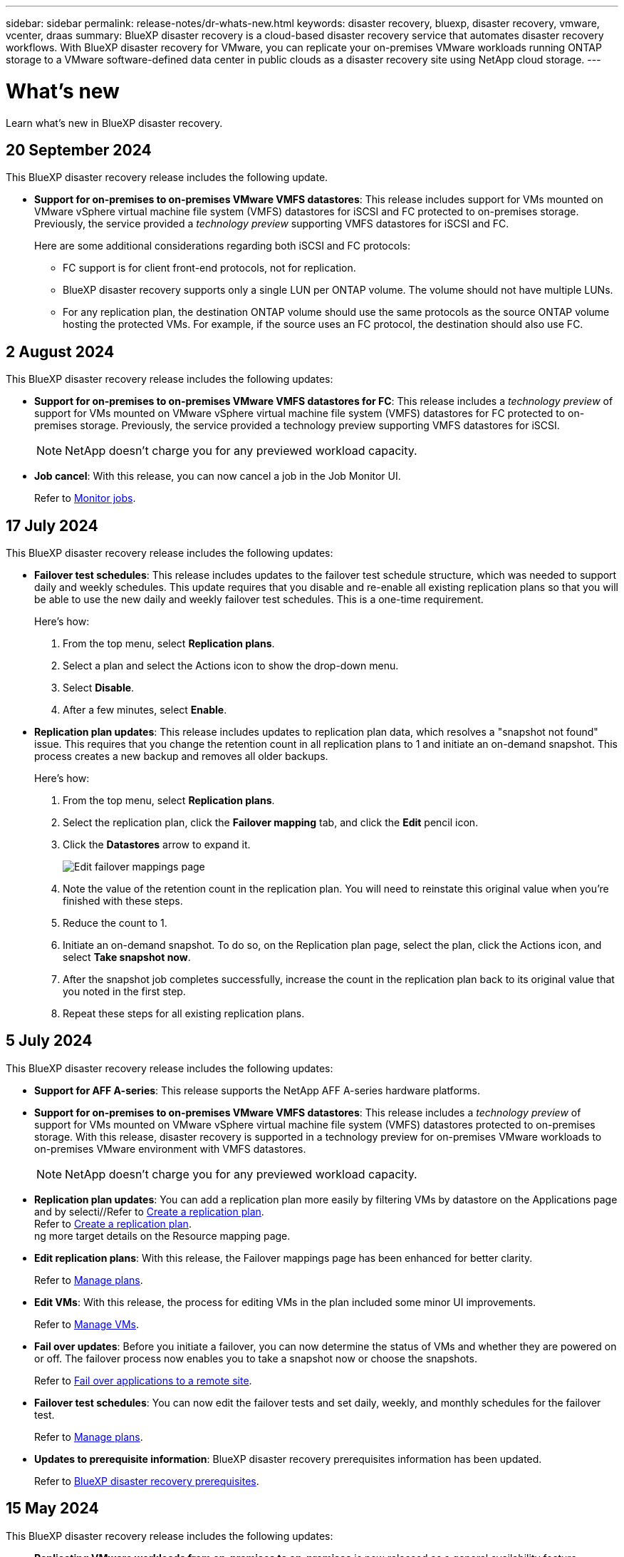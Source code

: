 ---
sidebar: sidebar
permalink: release-notes/dr-whats-new.html
keywords: disaster recovery, bluexp, disaster recovery, vmware, vcenter, draas
summary: BlueXP disaster recovery is a cloud-based disaster recovery service that automates disaster recovery workflows. With BlueXP disaster recovery for VMware, you can replicate your on-premises VMware workloads running ONTAP storage to a VMware software-defined data center in public clouds as a disaster recovery site using NetApp cloud storage.
---

= What's new
:hardbreaks:
:icons: font
:imagesdir: ../media/

[.lead]
Learn what’s new in BlueXP disaster recovery.

//tag::whats-new[]

== 20 September 2024

This BlueXP disaster recovery release includes the following update. 

* *Support for on-premises to on-premises VMware VMFS datastores*: This release includes support for VMs mounted on VMware vSphere virtual machine file system (VMFS) datastores for iSCSI and FC protected to on-premises storage. Previously, the service provided a _technology preview_ supporting VMFS datastores for iSCSI and FC.  
+
Here are some additional considerations regarding both iSCSI and FC protocols: 
+
** FC support is for client front-end protocols, not for replication. 
** BlueXP disaster recovery supports only a single LUN per ONTAP volume. The volume should not have multiple LUNs. 
** For any replication plan, the destination ONTAP volume should use the same protocols as the source ONTAP volume hosting the protected VMs. For example, if the source uses an FC protocol, the destination should also use FC. 

//* *Reporting*: With this release, you can now generate and download reports to help you analyze your landscape. Predesigned reports include a summary of failovers and failbacks, replication details on all sites, and job details for the past year. 
//+
//For details, see link:../use/reports.html[Create disaster recovery reports].
//Refer to https://docs.netapp.com/us-en/bluexp-disaster-recovery/use/reports.html[Create disaster recovery reports].


//* *VM details available for failover, failback, and test failover*: When a failure occurs and you are performing a failover, performing a failback, or testing the failover, you can now see details of the VMs and identify which VMs did not restart. 
//+
//For details, refer to https://docs.netapp.com/us-en/bluexp-disaster-recovery/use/use-overview.html[Use BlueXP disaster recovery overview]. 

//* *Folder mapping*: When you are creating a replication plan and you are mapping compute resources, you can now map folders. 
//+
//For details, see link:../use/drplan-create.html[Create disaster recovery reports].
//For details, refer to https://docs.netapp.com/us-en/bluexp-disaster-recovery/use/drplan-create.html[Create a replication plan].








== 2 August 2024
This BlueXP disaster recovery release includes the following updates: 

* *Support for on-premises to on-premises VMware VMFS datastores for FC*: This release includes a _technology preview_ of support for VMs mounted on VMware vSphere virtual machine file system (VMFS) datastores for FC protected to on-premises storage. Previously, the service provided a technology preview supporting VMFS datastores for iSCSI. 
+
NOTE: NetApp doesn't charge you for any previewed workload capacity.

* *Job cancel*: With this release, you can now cancel a job in the Job Monitor UI.  
+
//For details, see link:../use/monitor-jobs.html[Monitor jobs].
Refer to https://docs.netapp.com/us-en/bluexp-disaster-recovery/use/monitor-jobs.html[Monitor jobs].



== 17 July 2024 
This BlueXP disaster recovery release includes the following updates: 

* *Failover test schedules*: This release includes updates to the failover test schedule structure, which was needed to support daily and weekly schedules. This update requires that you disable and re-enable all existing replication plans so that you will be able to use the new daily and weekly failover test schedules. This is a one-time requirement.  
+
Here's how: 
+
. From the top menu, select *Replication plans*. 
. Select a plan and select the Actions icon to show the drop-down menu. 
. Select *Disable*. 
. After a few minutes, select *Enable*.

* *Replication plan updates*: This release includes updates to replication plan data, which resolves a "snapshot not found" issue. This requires that you change the retention count in all replication plans to 1 and initiate an on-demand snapshot. This process creates a new backup and removes all older backups. 
+
Here's how: 
+
. From the top menu, select *Replication plans*. 
. Select the replication plan, click the *Failover mapping* tab, and click the *Edit* pencil icon. 
. Click the *Datastores* arrow to expand it. 
+
image:use/dr-plan-failover-edit.png[Edit failover mappings page]
. Note the value of the retention count in the replication plan. You will need to reinstate this original value when you're finished with these steps. 
. Reduce the count to 1.
. Initiate an on-demand snapshot. To do so, on the Replication plan page, select the plan, click the Actions icon, and select *Take snapshot now*. 
. After the snapshot job completes successfully, increase the count in the replication plan back to its original value that you noted in the first step. 
. Repeat these steps for all existing replication plans. 

== 5 July 2024

This BlueXP disaster recovery release includes the following updates: 

* *Support for AFF A-series*: This release supports the NetApp AFF A-series hardware platforms. 

//The three new platforms are: AFF A1K, AFF A90 and AFF A70

* *Support for on-premises to on-premises VMware VMFS datastores*: This release includes a _technology preview_ of support for VMs mounted on VMware vSphere virtual machine file system (VMFS) datastores protected to on-premises storage. With this release, disaster recovery is supported in a technology preview for on-premises VMware workloads to on-premises VMware environment with VMFS datastores. 
+
NOTE: NetApp doesn't charge you for any previewed workload capacity.


* *Replication plan updates*: You can add a replication plan more easily by filtering VMs by datastore on the Applications page and by selecti//Refer to link:../use/drplan-create.html[Create a replication plan].
Refer to https://docs.netapp.com/us-en/bluexp-disaster-recovery/use/drplan-create.html[Create a replication plan].
ng more target details on the Resource mapping page. 
+


* *Edit replication plans*: With this release, the Failover mappings page has been enhanced for better clarity. 
+
//Refer to link:../use/manage.html[Manage plans].
Refer to https://docs.netapp.com/us-en/bluexp-disaster-recovery/use/manage.html[Manage plans].

* *Edit VMs*: With this release, the process for editing VMs in the plan included some minor UI improvements. 
+
//Refer to link:../use/manage.html[Manage VMs].
Refer to https://docs.netapp.com/us-en/bluexp-disaster-recovery/use/manage.html[Manage VMs].

* *Fail over updates*: Before you initiate a failover, you can now determine the status of VMs and whether they are powered on or off. The failover process now enables you to take a snapshot now or choose the snapshots.
+
//Refer to link:../use/failover.html[Fail over applications to a remote site].
Refer to https://docs.netapp.com/us-en/bluexp-disaster-recovery/use/failover.html[Fail over applications to a remote site].

* *Failover test schedules*: You can now edit the failover tests and set daily, weekly, and monthly schedules for the failover test. 
+
//Refer to link:../use/manage.html[Manage plans].
Refer to https://docs.netapp.com/us-en/bluexp-disaster-recovery/use/manage.html[Manage plans].

* *Updates to prerequisite information*: BlueXP disaster recovery prerequisites information has been updated.
+
//Refer to link:../get-started/dr-prerequisites.html[BlueXP disaster recovery prerequisites]. 
Refer to https://docs.netapp.com/us-en/bluexp-disaster-recovery/get-started/dr-prerequisites.html[BlueXP disaster recovery prerequisites]. 

== 15 May 2024 
This BlueXP disaster recovery release includes the following updates: 

* *Replicating VMware workloads from on-premises to on-premises* is now released as a general availability feature. Previously, it was a technology preview with limited functionality.

* *Licensing updates*: With BlueXP disaster recovery, you can sign up for a 90-day free trial, purchase a pay-as-you-go (PAYGO) subscription with Amazon Marketplace, or Bring Your Own License (BYOL), which is a NetApp License File (NLF) that you obtain from your NetApp Sales Rep or from the NetApp Support Site (NSS). 
+
For details about setting up licensing for BlueXP disaster recovery, refer to link:../get-started/dr-licensing.html[Set up licensing].
//For details about setting up licensing for BlueXP disaster recovery, refer to https://docs.netapp.com/us-en/bluexp-disaster-recovery/get-started/dr-licensing.html[Set up licensing]. 

https://docs.netapp.com/us-en/bluexp-disaster-recovery/get-started/dr-intro.html[Learn more about BlueXP disaster recovery]. 

//include 3 most recent releases
//end::whats-new[]

== 5 March 2024
This is the General Availability release of BlueXP disaster recovery, which includes the following updates. 

* *Licensing updates*: With BlueXP disaster recovery, you can sign up for a 90-day free trial or Bring Your Own License (BYOL), which is a NetApp License File (NLF) that you obtain from your NetApp Sales Rep. You can use the license serial number to get the BYOL activated in BlueXP digital wallet. BlueXP disaster recovery charges are based on provisioned capacity of datastores. 
+
//For details about setting up licensing for BlueXP disaster recovery, refer to link:../get-started/dr-licensing.html[Set up licensing].
For details about setting up licensing for BlueXP disaster recovery, refer to https://docs.netapp.com/us-en/bluexp-disaster-recovery/get-started/dr-licensing.html[Set up licensing]. 
+
For details about managing licenses for *all* BlueXP services, refer to https://docs.netapp.com/us-en/bluexp-digital-wallet/task-manage-data-services-licenses.html[Manage licenses for all BlueXP services^].

//*Licensing updates*: With BlueXP disaster recovery, you can sign up for a 90-day free trial, purchase a pay-as-you-go (PAYGO) subscription with Amazon Marketplace, or Bring Your Own License (BYOL), which is a NetApp License File (NLF) that you obtain from your NetApp Sales Rep or from the NetApp Support Site (NSS). You can upload the NLF directly in BlueXP digital wallet or use the license serial number to get the BYOL activated in BlueXP digital wallet. BlueXP disaster recovery charges are based on provisioned capacity of datastores. 

* *Edit schedules*: With this release, you can now set up schedules to test compliance and failover tests so that you ensure that they will work correctly should you need them. 
+
For details, refer to https://docs.netapp.com/us-en/bluexp-disaster-recovery/use/drplan-create.html[Create the replication plan].

//* *Terminology change*: In the UI, the "Backups" label has been changed to "Snapshots".



== 1 February 2024

This BlueXP disaster recovery preview release includes the following updates: 

* *Network enhancement*: With this release, you can now resize the VM CPU and RAM values. You can also now select a network DHCP or static IP address for the VM.  

** DHCP: If you choose this option, you provide credentials for the VM. 
** Static IP: You can select the same or different information from the source VM. If you choose the same as the source, you do not need to enter credentials. On the other hand, if you choose to use different information from the source, you can provide the credentials, IP address, subnet mask, DNS, and gateway information.  
+
For details, refer to https://docs.netapp.com/us-en/bluexp-disaster-recovery/use/drplan-create.html[Create a replication plan].


* *Custom scripts* can now be included as post failover processes. With custom scripts, you can have BlueXP disaster recovery run your script after a failover process. For example, you can use a custom script to resume all database transactions after the failover is complete.  
//to pause all database transactions before a failover 
+
For details, refer to https://docs.netapp.com/us-en/bluexp-disaster-recovery/use/failover.html[Fail over to a remote site].


* *SnapMirror relationship*: You can now create a SnapMirror relationship while developing the replication plan. Previously, you had to create the relationship outside of BlueXP disaster recovery. 
+
For details, refer to https://docs.netapp.com/us-en/bluexp-disaster-recovery/use/drplan-create.html[Create a replication plan].


* *Consistency groups*: When you create a replication plan, you can include VMs that are from different volumes and different SVMs. BlueXP disaster recovery creates a Consistency Group Snapshot by including all the volumes and updates all the secondary locations. 
+
For details, refer to https://docs.netapp.com/us-en/bluexp-disaster-recovery/use/drplan-create.html[Create a replication plan].


* *VM power-on delay option*: When you create a replication plan, you can add VMs to a Resource Group. With Resource Groups, you can set a delay on each VM so that they power up on a delayed sequence. 
+
For details, refer to https://docs.netapp.com/us-en/bluexp-disaster-recovery/use/drplan-create.html[Create a replication plan].


* *Application-consistent Snapshot copies*: You can specify to create application-consistent Snapshot copies. The service will quiesce the application and then take a Snapshot to obtain a consistent state of the application. 
+
For details, refer to https://docs.netapp.com/us-en/bluexp-disaster-recovery/use/drplan-create.html[Create a replication plan].





== 11 January 2024
This preview release of BlueXP disaster recovery includes the following updates: 

* With this release, you can access information on other pages from the Dashboard more quickly. 

https://docs.netapp.com/us-en/bluexp-disaster-recovery/get-started/dr-intro.html[Learn about BlueXP disaster recovery].


== 20 October 2023 
This preview release of BlueXP disaster recovery includes the following updates. 

Now with BlueXP disaster recovery, you can protect your on-premises, NFS-based VMware workloads against disasters to another on-premises, NFS-based VMware environment in addition to the public cloud. BlueXP disaster recovery orchestrates the completion of the disaster recovery plans.  

NOTE: With this preview offering, NetApp reserves the right to modify offering details, contents and timeline before General Availability.   

https://docs.netapp.com/us-en/bluexp-disaster-recovery/get-started/dr-intro.html[Learn more about BlueXP disaster recovery]. 


== 27 September 2023

This preview release of BlueXP disaster recovery includes the following updates: 

* *Dashboard updates*: You can now click into the options on the Dashboard, making it easier for you to review the information quickly. Also, the Dashboard now shows the status of failovers and migrations.  
+
Refer to https://docs.netapp.com/us-en/bluexp-disaster-recovery/use/dashboard-view.html[View the health of your disaster recovery plans on the Dashboard].


* *Replication plan updates*: 
** *RPO*: You can now enter the Recovery Point Objective (RPO) and Retention count in the Datastores section of the Replication plan. This indicates the amount of data that must exist that is not older than the set time. If, for example, you set it at 5 minutes, the system can lose up to 5 minutes of data if there’s a disaster without impacting business critical needs. 
+
Refer to https://docs.netapp.com/us-en/bluexp-disaster-recovery/use/drplan-create.html[Create a replication plan].


** *Networking enhancements*: When you are mapping networking between source and target locations in the virtual machines section of the replication plan, BlueXP disaster recovery now offers two options: DHCP or static IP. Previously, just DHCP was supported. For static IPs, you configure the subnet, gateway, and DNS servers. Additionally, you can now enter credentials for virtual machines. 
+
Refer to https://docs.netapp.com/us-en/bluexp-disaster-recovery/use/drplan-create.html[Create a replication plan].

** *Edit schedules*: You can now update replication plan schedules. 
+
Refer to https://docs.netapp.com/us-en/bluexp-disaster-recovery/use/manage.html[Manage resources].

** *SnapMirror automation*: While you are creating the replication plan in this release, you can define the SnapMirror relationship between source and target volumes in one of the following configurations: 

*** 1 to 1
*** 1 to many in a fanout architecture
*** Many to 1 as a Consistency Group
*** Many to many 
+
Refer to https://docs.netapp.com/us-en/bluexp-disaster-recovery/use/drplan-create.html[Create a replication plan].



== 1 August 2023

BlueXP disaster recovery preview is a cloud-based disaster recovery service that automates disaster recovery workflows. Initially, with the BlueXP disaster recovery preview, you can protect your on-premises, NFS-based VMware workloads running NetApp storage to VMware Cloud (VMC) on AWS with Amazon FSx for ONTAP. 

NOTE: With this preview offering, NetApp reserves the right to modify offering details, contents and timeline before General Availability.   

https://docs.netapp.com/us-en/bluexp-disaster-recovery/get-started/dr-intro.html[Learn more about BlueXP disaster recovery]. 

This release includes the following updates: 

* *Resource groups update for boot order*: When you create a disaster recovery or replication plan, you can add virtual machines into functional resource groups. Resource groups enable you to put a set of dependent virtual machines into logical groups that meet your requirements. For example, groups could contain boot order that can be executed upon recovery. With this release, each resource group can include one or more virtual machines. The virtual machines will power on based on the sequence in which you include them in the plan. Refer to https://docs.netapp.com/us-en/bluexp-disaster-recovery/use/drplan-create.html#select-applications-to-replicate-and-assign-resource-groups[Select applications to replicate and assign resource groups].
 


* *Replication verification*: After you create the disaster recovery or replication plan, identify the recurrence in the wizard, and initiate a replication to a disaster recovery site, every 30 minutes BlueXP disaster recovery verifies that the replication is actually occurring according to the plan. You can monitor the progress in the Job Monitor page. Refer to  https://docs.netapp.com/us-en/bluexp-disaster-recovery/use/replicate.html[Replicate applications to another site].

* *Replication plan shows recovery point objective (RPO) transfer schedules*: When you create a disaster recovery or replication plan, you select the VMs. In this release, you can now view the SnapMirror associated with each of the volumes that are associated with the datastore or VM. You can also see the RPO transfer schedules that are associated with the SnapMirror schedule. RPO helps you determine whether your backup schedule is enough to recover after a disaster. Refer to https://docs.netapp.com/us-en/bluexp-disaster-recovery/use/drplan-create.html[Create a replication plan].

* *Job Monitor update*: The Job Monitor page now includes a Refresh option so that you can get an up-to-date status of operations. Refer to  https://docs.netapp.com/us-en/bluexp-disaster-recovery/use/monitor-jobs.html[Monitor disaster recovery jobs].



== 18 May 2023 

This is the initial release of BlueXP disaster recovery. 

BlueXP disaster recovery is a cloud-based disaster recovery service that automates disaster recovery workflows. Initially, with the BlueXP disaster recovery preview, you can protect your on-premises, NFS-based VMware workloads running NetApp storage to VMware Cloud (VMC) on AWS with Amazon FSx for ONTAP. 


link:https://docs.netapp.com/us-en/bluexp-disaster-recovery/get-started/dr-intro.html[Learn more about BlueXP disaster recovery]. 




